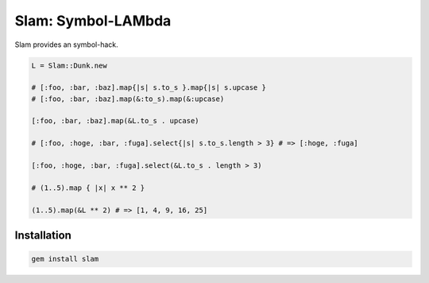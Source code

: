 Slam: Symbol-LAMbda
================================================================================

Slam provides an symbol-hack.

.. code:: ruby

  L = Slam::Dunk.new

  # [:foo, :bar, :baz].map{|s| s.to_s }.map{|s| s.upcase }
  # [:foo, :bar, :baz].map(&:to_s).map(&:upcase)

  [:foo, :bar, :baz].map(&L.to_s . upcase)

  # [:foo, :hoge, :bar, :fuga].select{|s| s.to_s.length > 3} # => [:hoge, :fuga]

  [:foo, :hoge, :bar, :fuga].select(&L.to_s . length > 3)

  # (1..5).map { |x| x ** 2 }

  (1..5).map(&L ** 2) # => [1, 4, 9, 16, 25]

Installation
--------------------------------------------------------------------------------

.. code:: sh

  gem install slam

